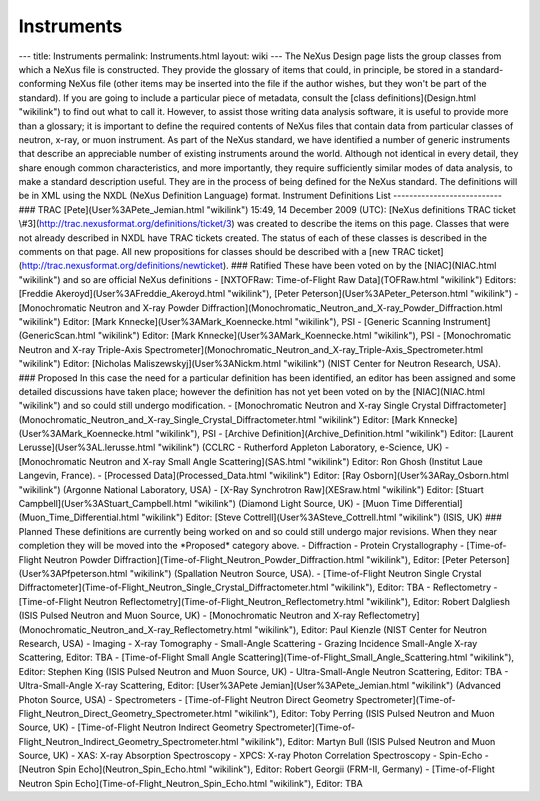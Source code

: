 ===========
Instruments
===========


--- title: Instruments permalink: Instruments.html layout: wiki --- The
NeXus Design page lists the group classes from which a NeXus file is
constructed. They provide the glossary of items that could, in
principle, be stored in a standard-conforming NeXus file (other items
may be inserted into the file if the author wishes, but they won't be
part of the standard). If you are going to include a particular piece of
metadata, consult the [class definitions](Design.html "wikilink") to
find out what to call it. However, to assist those writing data analysis
software, it is useful to provide more than a glossary; it is important
to define the required contents of NeXus files that contain data from
particular classes of neutron, x-ray, or muon instrument. As part of the
NeXus standard, we have identified a number of generic instruments that
describe an appreciable number of existing instruments around the world.
Although not identical in every detail, they share enough common
characteristics, and more importantly, they require sufficiently similar
modes of data analysis, to make a standard description useful. They are
in the process of being defined for the NeXus standard. The definitions
will be in XML using the NXDL (NeXus Definition Language) format.
Instrument Definitions List --------------------------- ### TRAC
[Pete](User%3APete_Jemian.html "wikilink") 15:49, 14 December 2009
(UTC): [NeXus definitions TRAC ticket
\\#3](http://trac.nexusformat.org/definitions/ticket/3) was created to
describe the items on this page. Classes that were not already described
in NXDL have TRAC tickets created. The status of each of these classes
is described in the comments on that page. All new propositions for
classes should be described with a [new TRAC
ticket](http://trac.nexusformat.org/definitions/newticket). ### Ratified
These have been voted on by the [NIAC](NIAC.html "wikilink") and so are
official NeXus definitions - [NXTOFRaw: Time-of-Flight Raw
Data](TOFRaw.html "wikilink") Editors: [Freddie
Akeroyd](User%3AFreddie_Akeroyd.html "wikilink"), [Peter
Peterson](User%3APeter_Peterson.html "wikilink") - [Monochromatic
Neutron and X-ray Powder
Diffraction](Monochromatic_Neutron_and_X-ray_Powder_Diffraction.html
"wikilink") Editor: [Mark Knnecke](User%3AMark_Koennecke.html
"wikilink"), PSI - [Generic Scanning Instrument](GenericScan.html
"wikilink") Editor: [Mark Knnecke](User%3AMark_Koennecke.html
"wikilink"), PSI - [Monochromatic Neutron and X-ray Triple-Axis
Spectrometer](Monochromatic_Neutron_and_X-ray_Triple-Axis_Spectrometer.html
"wikilink") Editor: [Nicholas Maliszewskyj](User%3ANickm.html
"wikilink") (NIST Center for Neutron Research, USA). ### Proposed In
this case the need for a particular definition has been identified, an
editor has been assigned and some detailed discussions have taken place;
however the definition has not yet been voted on by the [NIAC](NIAC.html
"wikilink") and so could still undergo modification. - [Monochromatic
Neutron and X-ray Single Crystal
Diffractometer](Monochromatic_Neutron_and_X-ray_Single_Crystal_Diffractometer.html
"wikilink") Editor: [Mark Knnecke](User%3AMark_Koennecke.html
"wikilink"), PSI - [Archive Definition](Archive_Definition.html
"wikilink") Editor: [Laurent Lerusse](User%3AL.lerusse.html "wikilink")
(CCLRC - Rutherford Appleton Laboratory, e-Science, UK) - [Monochromatic
Neutron and X-ray Small Angle Scattering](SAS.html "wikilink") Editor:
Ron Ghosh (Institut Laue Langevin, France). - [Processed
Data](Processed_Data.html "wikilink") Editor: [Ray
Osborn](User%3ARay_Osborn.html "wikilink") (Argonne National Laboratory,
USA) - [X-Ray Synchrotron Raw](XESraw.html "wikilink") Editor: [Stuart
Campbell](User%3AStuart_Campbell.html "wikilink") (Diamond Light Source,
UK) - [Muon Time Differential](Muon_Time_Differential.html "wikilink")
Editor: [Steve Cottrell](User%3ASteve_Cottrell.html "wikilink") (ISIS,
UK) ### Planned These definitions are currently being worked on and so
could still undergo major revisions. When they near completion they will
be moved into the \*Proposed\* category above. - Diffraction - Protein
Crystallography - [Time-of-Flight Neutron Powder
Diffraction](Time-of-Flight_Neutron_Powder_Diffraction.html "wikilink"),
Editor: [Peter Peterson](User%3APfpeterson.html "wikilink") (Spallation
Neutron Source, USA). - [Time-of-Flight Neutron Single Crystal
Diffractometer](Time-of-Flight_Neutron_Single_Crystal_Diffractometer.html
"wikilink"), Editor: TBA - Reflectometry - [Time-of-Flight Neutron
Reflectometry](Time-of-Flight_Neutron_Reflectometry.html "wikilink"),
Editor: Robert Dalgliesh (ISIS Pulsed Neutron and Muon Source, UK) -
[Monochromatic Neutron and X-ray
Reflectometry](Monochromatic_Neutron_and_X-ray_Reflectometry.html
"wikilink"), Editor: Paul Kienzle (NIST Center for Neutron Research,
USA) - Imaging - X-ray Tomography - Small-Angle Scattering - Grazing
Incidence Small-Angle X-ray Scattering, Editor: TBA - [Time-of-Flight
Small Angle Scattering](Time-of-Flight_Small_Angle_Scattering.html
"wikilink"), Editor: Stephen King (ISIS Pulsed Neutron and Muon Source,
UK) - Ultra-Small-Angle Neutron Scattering, Editor: TBA -
Ultra-Small-Angle X-ray Scattering, Editor: [User%3APete
Jemian](User%3APete_Jemian.html "wikilink") (Advanced Photon Source,
USA) - Spectrometers - [Time-of-Flight Neutron Direct Geometry
Spectrometer](Time-of-Flight_Neutron_Direct_Geometry_Spectrometer.html
"wikilink"), Editor: Toby Perring (ISIS Pulsed Neutron and Muon Source,
UK) - [Time-of-Flight Neutron Indirect Geometry
Spectrometer](Time-of-Flight_Neutron_Indirect_Geometry_Spectrometer.html
"wikilink"), Editor: Martyn Bull (ISIS Pulsed Neutron and Muon Source,
UK) - XAS: X-ray Absorption Spectroscopy - XPCS: X-ray Photon
Correlation Spectroscopy - Spin-Echo - [Neutron Spin
Echo](Neutron_Spin_Echo.html "wikilink"), Editor: Robert Georgii
(FRM-II, Germany) - [Time-of-Flight Neutron Spin
Echo](Time-of-Flight_Neutron_Spin_Echo.html "wikilink"), Editor: TBA
